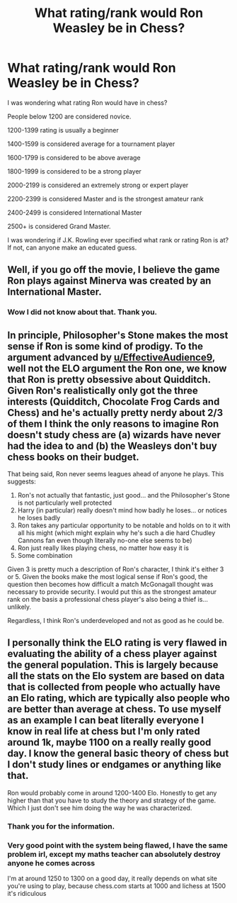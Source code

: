 #+TITLE: What rating/rank would Ron Weasley be in Chess?

* What rating/rank would Ron Weasley be in Chess?
:PROPERTIES:
:Author: HHrPie
:Score: 8
:DateUnix: 1584970082.0
:DateShort: 2020-Mar-23
:FlairText: Discussion
:END:
I was wondering what rating Ron would have in chess?

People below 1200 are considered novice.

1200-1399 rating is usually a beginner

1400-1599 is considered average for a tournament player

1600-1799 is considered to be above average

1800-1999 is considered to be a strong player

2000-2199 is considered an extremely strong or expert player

2200-2399 is considered Master and is the strongest amateur rank

2400-2499 is considered International Master

2500+ is considered Grand Master.

I was wondering if J.K. Rowling ever specified what rank or rating Ron is at? If not, can anyone make an educated guess.


** Well, if you go off the movie, I believe the game Ron plays against Minerva was created by an International Master.
:PROPERTIES:
:Author: Impossible-Poetry
:Score: 15
:DateUnix: 1584980796.0
:DateShort: 2020-Mar-23
:END:

*** Wow I did not know about that. Thank you.
:PROPERTIES:
:Author: HHrPie
:Score: 3
:DateUnix: 1584981400.0
:DateShort: 2020-Mar-23
:END:


** In principle, Philosopher's Stone makes the most sense if Ron is some kind of prodigy. To the argument advanced by [[/u/EffectiveAudience9][u/EffectiveAudience9]], well not the ELO argument the Ron one, we know that Ron is pretty obsessive about Quidditch. Given Ron's realistically only got the three interests (Quidditch, Chocolate Frog Cards and Chess) and he's actually pretty nerdy about 2/3 of them I think the only reasons to imagine Ron doesn't study chess are (a) wizards have never had the idea to and (b) the Weasleys don't buy chess books on their budget.

That being said, Ron never seems leagues ahead of anyone he plays. This suggests:

1. Ron's not actually that fantastic, just good... and the Philosopher's Stone is not particularly well protected
2. Harry (in particular) really doesn't mind how badly he loses... or notices he loses badly
3. Ron takes any particular opportunity to be notable and holds on to it with all his might (which might explain why he's such a die hard Chudley Cannons fan even though literally no-one else seems to be)
4. Ron just really likes playing chess, no matter how easy it is
5. Some combination

Given 3 is pretty much a description of Ron's character, I think it's either 3 or 5. Given the books make the most logical sense if Ron's good, the question then becomes how difficult a match McGonagall thought was necessary to provide security. I would put this as the strongest amateur rank on the basis a professional chess player's also being a thief is... unlikely.

Regardless, I think Ron's underdeveloped and not as good as he could be.
:PROPERTIES:
:Author: FrameworkisDigimon
:Score: 7
:DateUnix: 1584998195.0
:DateShort: 2020-Mar-24
:END:


** I personally think the ELO rating is very flawed in evaluating the ability of a chess player against the general population. This is largely because all the stats on the Elo system are based on data that is collected from people who actually have an Elo rating, which are typically also people who are better than average at chess. To use myself as an example I can beat literally everyone I know in real life at chess but I'm only rated around 1k, maybe 1100 on a really really good day. I know the general basic theory of chess but I don't study lines or endgames or anything like that.

Ron would probably come in around 1200-1400 Elo. Honestly to get any higher than that you have to study the theory and strategy of the game. Which I just don't see him doing the way he was characterized.
:PROPERTIES:
:Author: EffectiveAudience9
:Score: 7
:DateUnix: 1584975023.0
:DateShort: 2020-Mar-23
:END:

*** Thank you for the information.
:PROPERTIES:
:Author: HHrPie
:Score: 2
:DateUnix: 1584981428.0
:DateShort: 2020-Mar-23
:END:


*** Very good point with the system being flawed, I have the same problem irl, except my maths teacher can absolutely destroy anyone he comes across

I'm at around 1250 to 1300 on a good day, it really depends on what site you're using to play, because chess.com starts at 1000 and lichess at 1500 it's ridiculous
:PROPERTIES:
:Author: Erkkifloof
:Score: 1
:DateUnix: 1585053297.0
:DateShort: 2020-Mar-24
:END:
